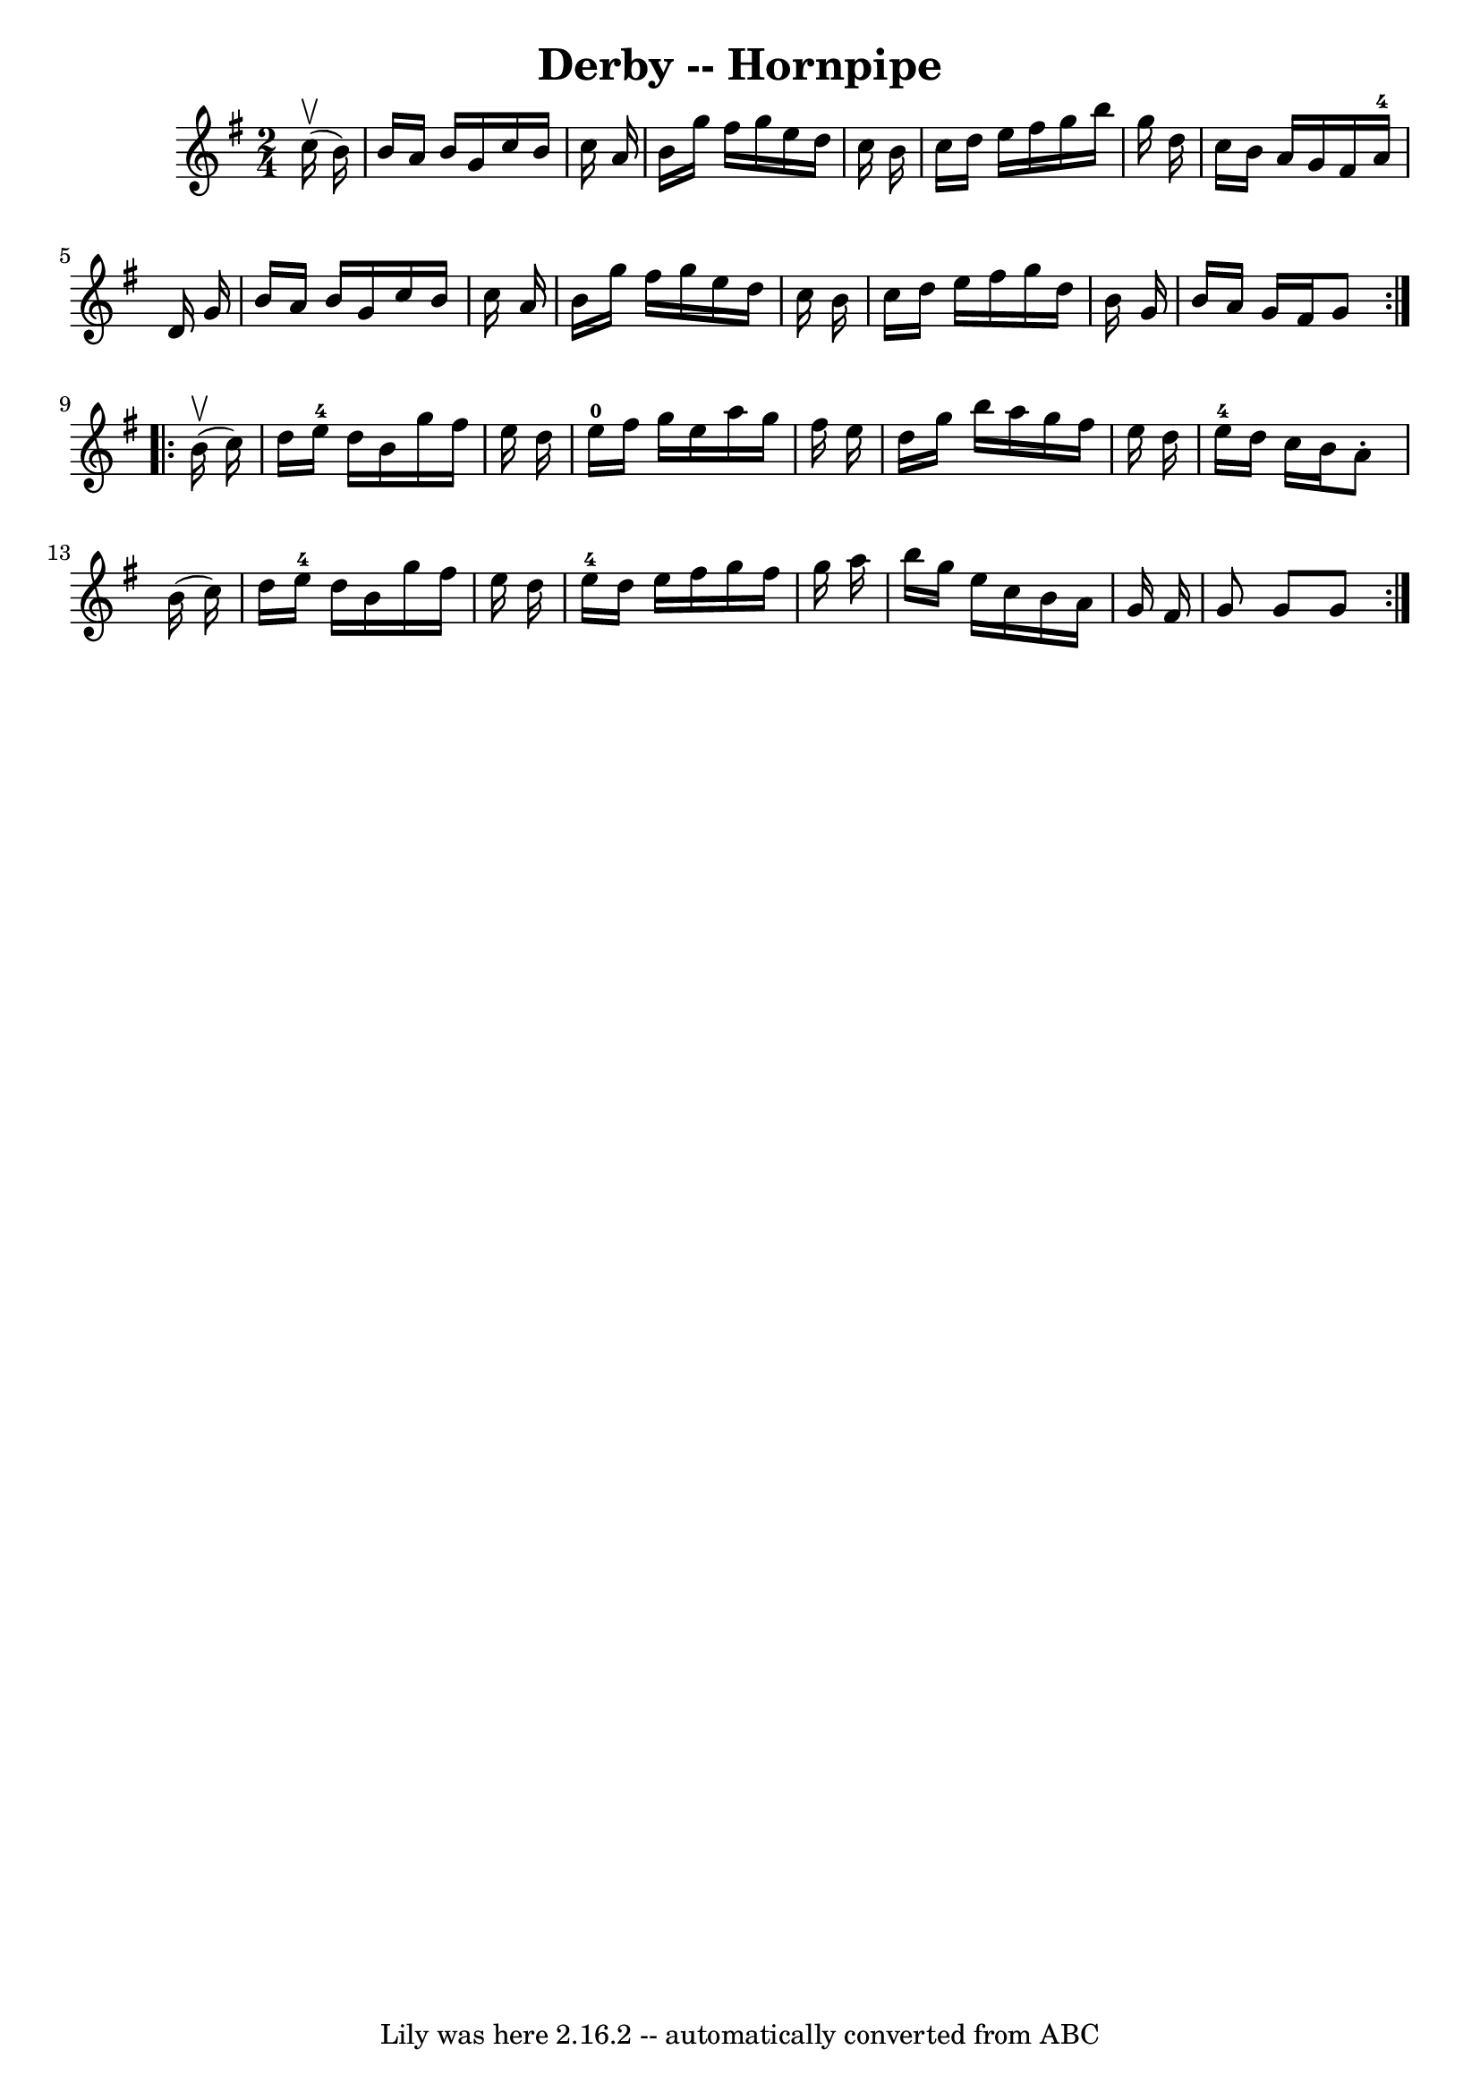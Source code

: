 \version "2.7.40"
\header {
	book = "Cole's 1000 Fiddle Tunes"
	crossRefNumber = "1"
	footnotes = ""
	tagline = "Lily was here 2.16.2 -- automatically converted from ABC"
	title = "Derby -- Hornpipe"
}
voicedefault =  {
\set Score.defaultBarType = "empty"

\repeat volta 2 {
\time 2/4 \key g \major     c''16 (^\upbow   b'16  -) \bar "|"   b'16    a'16   
 b'16    g'16    c''16    b'16    c''16    a'16  \bar "|"   b'16    g''16    
fis''16    g''16    e''16    d''16    c''16    b'16  \bar "|"   c''16    d''16  
  e''16    fis''16    g''16    b''16    g''16    d''16  \bar "|"   c''16    
b'16    a'16    g'16    fis'16    a'16-4   d'16    g'16  \bar "|"     b'16   
 a'16    b'16    g'16    c''16    b'16    c''16    a'16  \bar "|"   b'16    
g''16    fis''16    g''16    e''16    d''16    c''16    b'16  \bar "|"   c''16  
  d''16    e''16    fis''16    g''16    d''16    b'16    g'16  \bar "|"   b'16  
  a'16    g'16    fis'16    g'8  }     \repeat volta 2 {     b'16 (^\upbow   
c''16  -) \bar "|"   d''16    e''16-4   d''16    b'16    g''16    fis''16    
e''16    d''16  \bar "|"   e''16-0   fis''16    g''16    e''16    a''16    
g''16    fis''16    e''16  \bar "|"   d''16    g''16    b''16    a''16    g''16 
   fis''16    e''16    d''16  \bar "|"   e''16-4   d''16    c''16    b'16    
a'8 -.   b'16 (   c''16  -) \bar "|"     d''16    e''16-4   d''16    b'16    
g''16    fis''16    e''16    d''16  \bar "|"   e''16-4   d''16    e''16    
fis''16    g''16    fis''16    g''16    a''16  \bar "|"   b''16    g''16    
e''16    c''16    b'16    a'16    g'16    fis'16  \bar "|"   g'8    g'8    g'8  
}   
}

\score{
    <<

	\context Staff="default"
	{
	    \voicedefault 
	}

    >>
	\layout {
	}
	\midi {}
}
